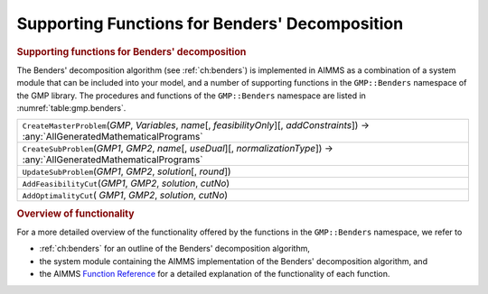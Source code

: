 .. _sec:gmp.benders:

Supporting Functions for Benders' Decomposition
===============================================

.. rubric:: Supporting functions for Benders' decomposition

The Benders' decomposition algorithm (see :ref:`ch:benders`) is
implemented in AIMMS as a combination of a system module that can be
included into your model, and a number of supporting functions in the
``GMP::Benders`` namespace of the GMP library. The procedures and
functions of the ``GMP::Benders`` namespace are listed in
:numref:`table:gmp.benders`.

.. _GMP::Benders::UpdateSubProblem-LR:

.. _GMP::Benders::CreateSubProblem-LR:

.. _GMP::Benders::CreateMasterProblem-LR:

.. _GMP::Benders::AddOptimalityCut-LR:

.. _GMP::Benders::AddFeasibilityCut-LR:

.. _table:gmp.benders:

.. table:: 

	+----------------------------------------------------------------------------------------------------------------------------------------------------+
	| ``CreateMasterProblem``\ (*GMP*, *Variables*, *name*\ [, *feasibilityOnly*][, *addConstraints*]) →         :any:`AllGeneratedMathematicalPrograms` |
	+----------------------------------------------------------------------------------------------------------------------------------------------------+
	| ``CreateSubProblem``\ (*GMP1*, *GMP2*, *name*\ [, *useDual*][, *normalizationType*]) →         :any:`AllGeneratedMathematicalPrograms`             |
	+----------------------------------------------------------------------------------------------------------------------------------------------------+
	| ``UpdateSubProblem``\ (*GMP1*, *GMP2*, *solution*\ [, *round*])                                                                                    |
	+----------------------------------------------------------------------------------------------------------------------------------------------------+
	| ``AddFeasibilityCut``\ (*GMP1*, *GMP2*, *solution*, *cutNo*)                                                                                       |
	+----------------------------------------------------------------------------------------------------------------------------------------------------+
	| ``AddOptimalityCut``\ ( *GMP1*, *GMP2*, *solution*, *cutNo*)                                                                                       |
	+----------------------------------------------------------------------------------------------------------------------------------------------------+
	
.. rubric:: Overview of functionality

For a more detailed overview of the functionality offered by the
functions in the ``GMP::Benders`` namespace, we refer to

-  :ref:`ch:benders` for an outline of the Benders' decomposition
   algorithm,

-  the system module containing the AIMMS implementation of the Benders'
   decomposition algorithm, and

-  the AIMMS `Function Reference <https://documentation.aimms.com/functionreference/>`__ for a detailed explanation of the
   functionality of each function.